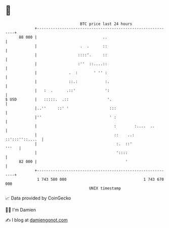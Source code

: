* 👋

#+begin_example
                                    BTC price last 24 hours                    
                +------------------------------------------------------------+ 
         88 000 |                             ..                             | 
                |                   .  .      ::                             | 
                |                  ::::'.     ::                             | 
                |                  :''  ::....::                             | 
                |              .  :       ' '' :                             | 
                |              ::.:            :.                            | 
                |   :  .      .::'             ':                            | 
   $ USD        |   :::::.  .::                 '.                           | 
                |..''     ::' '                  :::                         | 
                |''                              ' :                         | 
                |                                  :        :....  ..        | 
                |                                  ::    ..: ::':::''::....  | 
                |                                   :.  ::'            '''   | 
                |                                   '::::                    | 
         82 000 |                                       '                    | 
                +------------------------------------------------------------+ 
                 1 743 580 000                                  1 743 670 000  
                                        UNIX timestamp                         
#+end_example
📈 Data provided by CoinGecko

🧑‍💻 I'm Damien

✍️ I blog at [[https://www.damiengonot.com][damiengonot.com]]
